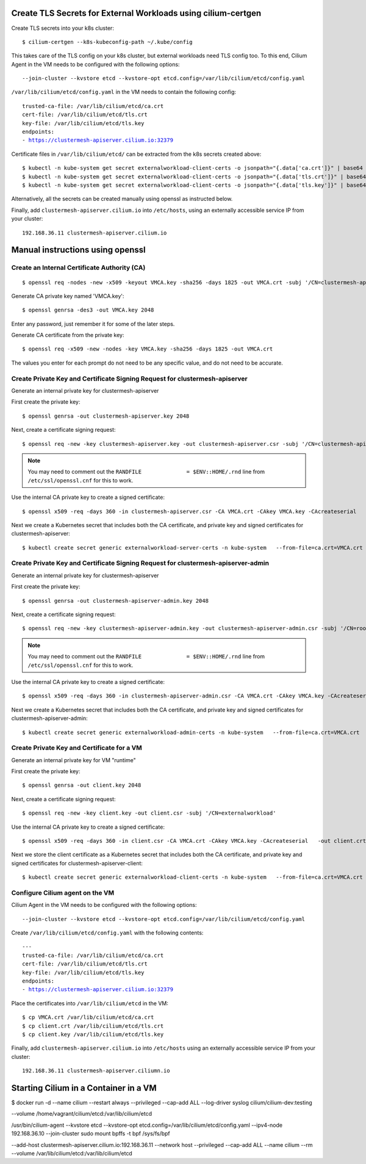 Create TLS Secrets for External Workloads using cilium-certgen
==============================================================

Create TLS secrets into your k8s cluster:

.. parsed-literal::

    $ cilium-certgen --k8s-kubeconfig-path ~/.kube/config

This takes care of the TLS config on your k8s cluster, but external
workloads need TLS config too. To this end, Cilium Agent in the VM
needs to be configured with the following options:

.. parsed-literal::

    --join-cluster --kvstore etcd --kvstore-opt etcd.config=/var/lib/cilium/etcd/config.yaml

``/var/lib/cilium/etcd/config.yaml`` in the VM needs to contain the following config:

.. parsed-literal::

    trusted-ca-file: /var/lib/cilium/etcd/ca.crt
    cert-file: /var/lib/cilium/etcd/tls.crt
    key-file: /var/lib/cilium/etcd/tls.key
    endpoints:
    - https://clustermesh-apiserver.cilium.io:32379

Certificate files in ``/var/lib/cilium/etcd/`` can be extracted from the k8s secrets created above:

.. parsed-literal::

    $ kubectl -n kube-system get secret externalworkload-client-certs -o jsonpath="{.data['ca\.crt']}" | base64 --decode >ca.crt
    $ kubectl -n kube-system get secret externalworkload-client-certs -o jsonpath="{.data['tls\.crt']}" | base64 --decode >tls.crt
    $ kubectl -n kube-system get secret externalworkload-client-certs -o jsonpath="{.data['tls\.key']}" | base64 --decode >tls.key

Alternatively, all the secrets can be created manually using openssl as instructed below.

Finally, add ``clustermesh-apiserver.cilium.io`` into ``/etc/hosts``,
using an externally accessible service IP from your cluster:

.. parsed-literal::

    192.168.36.11 clustermesh-apiserver.cilium.io

Manual instructions using openssl
=================================

Create an Internal Certificate Authority (CA)
---------------------------------------------

.. parsed-literal::

    $ openssl req -nodes -new -x509 -keyout VMCA.key -sha256 -days 1825 -out VMCA.crt -subj '/CN=clustermesh-apiserver-ca.cilium.io'

Generate CA private key named 'VMCA.key':

.. parsed-literal::

    $ openssl genrsa -des3 -out VMCA.key 2048

Enter any password, just remember it for some of the later steps.

Generate CA certificate from the private key:

.. parsed-literal::

    $ openssl req -x509 -new -nodes -key VMCA.key -sha256 -days 1825 -out VMCA.crt

The values you enter for each prompt do not need to be any specific value, and do not need to be
accurate.

Create Private Key and Certificate Signing Request for clustermesh-apiserver
----------------------------------------------------------------------------

Generate an internal private key for clustermesh-apiserver

First create the private key:

.. parsed-literal::

    $ openssl genrsa -out clustermesh-apiserver.key 2048

Next, create a certificate signing request:

.. parsed-literal::

    $ openssl req -new -key clustermesh-apiserver.key -out clustermesh-apiserver.csr -subj '/CN=clustermesh-apiserver.cilium.io'

.. note::

    You may need to comment out the ``RANDFILE              = $ENV::HOME/.rnd`` line from ``/etc/ssl/openssl.cnf`` for this to work.


Use the internal CA private key to create a signed certificate:

.. parsed-literal::

    $ openssl x509 -req -days 360 -in clustermesh-apiserver.csr -CA VMCA.crt -CAkey VMCA.key -CAcreateserial \
      -out clustermesh-apiserver.crt -sha256 \
      -extfile <(printf "extendedKeyUsage=clientAuth,serverAuth\nsubjectAltName=DNS:clustermesh-apiserver.cilium.io,IP:127.0.0.1")

Next we create a Kubernetes secret that includes both the CA certificate,
and private key and signed certificates for clustermesh-apiserver:

.. parsed-literal::

    $ kubectl create secret generic externalworkload-server-certs -n kube-system \
      --from-file=ca.crt=VMCA.crt \
      --from-file=tls.crt=clustermesh-apiserver.crt \
      --from-file=tls.key=clustermesh-apiserver.key

Create Private Key and Certificate Signing Request for clustermesh-apiserver-admin
----------------------------------------------------------------------------------

Generate an internal private key for clustermesh-apiserver

First create the private key:

.. parsed-literal::

    $ openssl genrsa -out clustermesh-apiserver-admin.key 2048

Next, create a certificate signing request:

.. parsed-literal::

    $ openssl req -new -key clustermesh-apiserver-admin.key -out clustermesh-apiserver-admin.csr -subj '/CN=root'

.. note::

    You may need to comment out the ``RANDFILE              = $ENV::HOME/.rnd`` line from ``/etc/ssl/openssl.cnf`` for this to work.


Use the internal CA private key to create a signed certificate:

.. parsed-literal::

    $ openssl x509 -req -days 360 -in clustermesh-apiserver-admin.csr -CA VMCA.crt -CAkey VMCA.key -CAcreateserial \
      -out clustermesh-apiserver-admin.crt -sha256 \
      -extfile <(printf "extendedKeyUsage=clientAuth,serverAuth\nsubjectAltName=DNS:localhost")

Next we create a Kubernetes secret that includes both the CA certificate,
and private key and signed certificates for clustermesh-apiserver-admin:

.. parsed-literal::

    $ kubectl create secret generic externalworkload-admin-certs -n kube-system \
      --from-file=ca.crt=VMCA.crt \
      --from-file=tls.crt=clustermesh-apiserver-admin.crt \
      --from-file=tls.key=clustermesh-apiserver-admin.key

Create Private Key and Certificate for a VM
-------------------------------------------

Generate an internal private key for VM "runtime"

First create the private key:

.. parsed-literal::

    $ openssl genrsa -out client.key 2048

Next, create a certificate signing request:

.. parsed-literal::

    $ openssl req -new -key client.key -out client.csr -subj '/CN=externalworkload'

Use the internal CA private key to create a signed certificate:

.. parsed-literal::

    $ openssl x509 -req -days 360 -in client.csr -CA VMCA.crt -CAkey VMCA.key -CAcreateserial \
      -out client.crt -sha256 \
      -extfile <(printf "extendedKeyUsage=clientAuth,serverAuth\nsubjectAltName=DNS:externalworkload")

Next we store the client certificate as a Kubernetes secret that includes both the CA certificate,
and private key and signed certificates for clustermesh-apiserver-client:

.. parsed-literal::

    $ kubectl create secret generic externalworkload-client-certs -n kube-system \
      --from-file=ca.crt=VMCA.crt \
      --from-file=tls.crt=client.crt \
      --from-file=tls.key=client.key

Configure Cilium agent on the VM
--------------------------------

Cilium Agent in the VM needs to be configured with the following options:

.. parsed-literal::

    --join-cluster --kvstore etcd --kvstore-opt etcd.config=/var/lib/cilium/etcd/config.yaml

Create ``/var/lib/cilium/etcd/config.yaml`` with the following contents:

.. parsed-literal::

    ---
    trusted-ca-file: /var/lib/cilium/etcd/ca.crt
    cert-file: /var/lib/cilium/etcd/tls.crt
    key-file: /var/lib/cilium/etcd/tls.key
    endpoints:
    - https://clustermesh-apiserver.cilium.io:32379

Place the certificates into ``/var/lib/cilium/etcd`` in the VM:

.. parsed-literal::

    $ cp VMCA.crt /var/lib/cilium/etcd/ca.crt
    $ cp client.crt /var/lib/cilium/etcd/tls.crt
    $ cp client.key /var/lib/cilium/etcd/tls.key

Finally, add ``clustermesh-apiserver.cilium.io`` into ``/etc/hosts`` using an
externally accessible service IP from your cluster:

.. parsed-literal::

    192.168.36.11 clustermesh-apiserver.ciliumn.io

Starting Cilium in a Container in a VM
======================================

$ docker run -d --name cilium --restart always --privileged --cap-add ALL --log-driver syslog cilium/cilium-dev:testing  


--volume /home/vagrant/cilium/etcd:/var/lib/cilium/etcd


/usr/bin/cilium-agent --kvstore etcd --kvstore-opt etcd.config=/var/lib/cilium/etcd/config.yaml --ipv4-node 192.168.36.10 --join-cluster
sudo mount bpffs -t bpf /sys/fs/bpf

--add-host clustermesh-apiserver.cilium.io:192.168.36.11
--network host
--privileged
--cap-add ALL
--name cilium
--rm
--volume /var/lib/cilium/etcd:/var/lib/cilium/etcd
